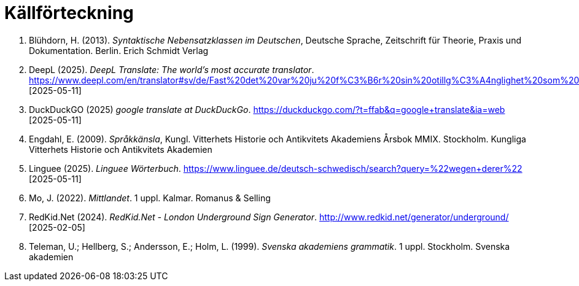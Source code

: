 # Källförteckning

. Blühdorn, H. (2013). _Syntaktische Nebensatzklassen im Deutschen_, Deutsche Sprache, Zeitschrift für Theorie, Praxis und Dokumentation. Berlin. Erich Schmidt Verlag

. DeepL (2025). _DeepL Translate: The world's most accurate translator_. link:https://www.deepl.com/en/translator#sv/de/Fast%20det%20var%20ju%20f%C3%B6r%20sin%20otillg%C3%A4nglighet%20som%20platsen%20hade%20valts.[https://www.deepl.com/en/translator#sv/de/Fast%20det%20var%20ju%20f%C3%B6r%20sin%20otillg%C3%A4nglighet%20som%20platsen%20hade%20valts.] [2025-05-11]

. DuckDuckGO (2025) _google translate at DuckDuckGo_. link:https://duckduckgo.com/?t=ffab&q=google+translate&ia=web[https://duckduckgo.com/?t=ffab&q=google+translate&ia=web] [2025-05-11]

. Engdahl, E. (2009). _Språkkänsla_, Kungl. Vitterhets Historie och Antikvitets Akademiens Årsbok MMIX. Stockholm. Kungliga Vitterhets Historie och Antikvitets Akademien

. Linguee (2025). _Linguee Wörterbuch_. link:https://www.linguee.de/deutsch-schwedisch/search?query=%22wegen+derer%22[https://www.linguee.de/deutsch-schwedisch/search?query=%22wegen+derer%22] [2025-05-11]

. Mo, J. (2022). _Mittlandet_. 1 uppl. Kalmar. Romanus & Selling

. RedKid.Net (2024). _RedKid.Net - London Underground Sign Generator_. link:http://www.redkid.net/generator/underground/[http://www.redkid.net/generator/underground/] [2025-02-05]

. Teleman, U.; Hellberg, S.; Andersson, E.; Holm, L. (1999). _Svenska akademiens grammatik_. 1  uppl. Stockholm. Svenska akademien